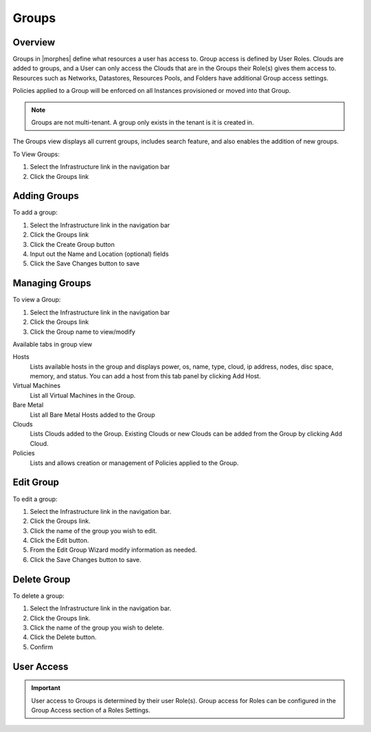 Groups
======

Overview
--------


Groups in |morphes| define what resources a user has access to. Group access is defined by User Roles. Clouds are added to groups, and a User can only access the Clouds that are in the Groups their Role(s) gives them access to. Resources such as Networks, Datastores, Resources Pools, and Folders have additional Group access settings.

Policies applied to a Group will be enforced on all Instances provisioned or moved into that Group.



.. NOTE:: Groups are not multi-tenant. A group only exists in the tenant is it is created in.

.. //* User Roles determine Group Access
.. //* Clouds are added to groups, user can only access the Clouds in their Group(s).
.. //* Config Management
.. //* DNS
.. //* Service Registry
.. //* Network Permissions
.. //* Policies
.. //** Limits
.. //** Lifecycle
.. //** Approvals
.. //** Naming

The Groups view displays all current groups, includes search feature, and also enables the addition of new groups.

To View Groups:

#. Select the Infrastructure link in the navigation bar
#. Click the Groups link

Adding Groups
-------------

.. image:: /images/infrastructure/add_group.png

.. [caption="Figure 1: ", title="Add Group", alt="Add Group"]

To add a group:

#. Select the Infrastructure link in the navigation bar
#. Click the Groups link
#. Click the Create Group button
#. Input out the Name and Location (optional) fields
#. Click the Save Changes button to save

Managing Groups
---------------

.. image:: /images/infrastructure/group_view.png

To view a Group:

#. Select the Infrastructure link in the navigation bar
#. Click the Groups link
#. Click the Group name to view/modify

Available tabs in group view

Hosts
  Lists available hosts in the group and displays power, os, name, type, cloud, ip address, nodes, disc space, memory, and status. You can add a host from this tab panel by clicking Add Host.
Virtual Machines
  List all Virtual Machines in the Group.
Bare Metal
  List all Bare Metal Hosts added to the Group
Clouds
  Lists Clouds added to the Group. Existing Clouds or new Clouds can be added from the Group by clicking Add Cloud.
Policies
  Lists and allows creation or management of Policies applied to the Group.

Edit Group
----------

To edit a group:

#. Select the Infrastructure link in the navigation bar.
#. Click the Groups link.
#. Click the name of the group you wish to edit.
#. Click the Edit button.
#. From the Edit Group Wizard modify information as needed.
#. Click the Save Changes button to save.

Delete Group
------------

To delete a group:

#. Select the Infrastructure link in the navigation bar.
#. Click the Groups link.
#. Click the name of the group you wish to delete.
#. Click the Delete button.
#. Confirm

User Access
-----------

.. IMPORTANT:: User access to Groups is determined by their user Role(s). Group access for Roles can be configured in the Group Access section of a Roles Settings.
